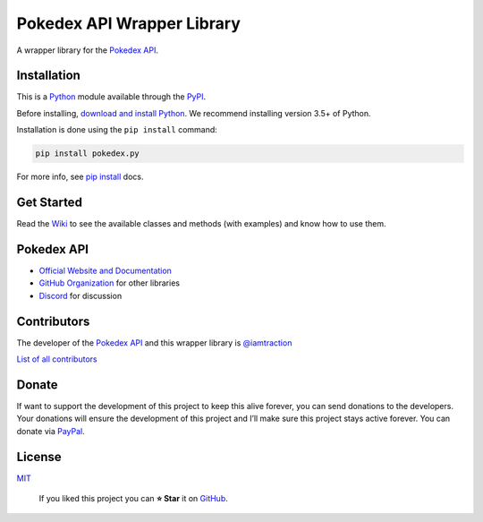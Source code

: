 Pokedex API Wrapper Library
===========================

A wrapper library for the `Pokedex API`_.

Installation
------------

This is a `Python`_ module available through the `PyPI`_.

Before installing, `download and install Python`_. We recommend
installing version 3.5+ of Python.

Installation is done using the ``pip install`` command:

.. code:: bash

    pip install pokedex.py

For more info, see `pip install`_ docs.

Get Started
-----------

Read the `Wiki`_ to see the available classes and methods (with
examples) and know how to use them.

Pokedex API
-----------

-  `Official Website and Documentation`_
-  `GitHub Organization`_ for other libraries
-  `Discord`_ for discussion

Contributors
------------

The developer of the `Pokedex API`_ and this wrapper library is
`@iamtraction`_

`List of all contributors`_

Donate
------

| If want to support the development of this project to keep this alive
  forever, you can send donations to the developers.
| Your donations will ensure the development of this project and I’ll
  make sure this project stays active forever. You can donate via
  `PayPal`_.

License
-------

`MIT`_

    If you liked this project you can **⭐ Star** it on `GitHub`_.

.. _Pokedex API: https://pokedevs.bastionbot.org
.. _Python: https://python.org
.. _PyPI: https://pypi.python.org/
.. _download and install Python: https://www.python.org/downloads/
.. _pip install: https://docs.python.org/3/installing/index.html
.. _Wiki: https://github.com/PokeDevs/pokedex.py/wiki
.. _Official Website and Documentation: https://pokedevs.bastionbot.org
.. _GitHub Organization: https://github.com/PokeDevs
.. _Discord: https://discord.gg/7P4H3TY
.. _@iamtraction: https://github.com/iamtraction
.. _List of all contributors: https://github.com/PokeDevs/pokedex.py/graphs/contributors
.. _PayPal: https://paypal.me/snkrsnkampa
.. _MIT: https://github.com/PokeDevs/pokedex.py/blob/master/LICENSE.txt
.. _GitHub: https://github.com/PokeDevs/pokedex.py
